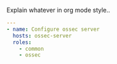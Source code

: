 
#+PROPERTY: session *scratch*
#+PROPERTY: results output
#+PROPERTY: tangle ../build/ossec.yml
#+PROPERTY: exports code

Explain whatever in org mode style..

#+BEGIN_SRC YAML
---
- name: Configure ossec server
  hosts: ossec-server
  roles:
    - common
    - ossec
#+END_SRC
